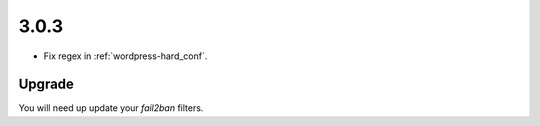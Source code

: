 3.0.3
-----

* Fix regex in :ref:`wordpress-hard_conf`.

Upgrade
^^^^^^^

You will need up update your `fail2ban` filters.

